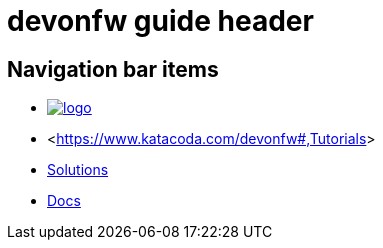 = devonfw guide header

== Navigation bar items

[.website-navbar]
// this links need to be set as with a leading # and the <<link,name>> syntax in order to work properly
// see also https://github.com/asciidoctor/asciidoctor/issues/417?source=cc#issuecomment-471338264
* image:/images/Logo_devonfw.svg[logo, link="/website/pages/welcome/welcome.html"]
* <<https://www.katacoda.com/devonfw#,Tutorials>>
* <</website/pages/solutions/index.html#,Solutions>>
* <</website/pages/docs/master.html#,Docs>>

